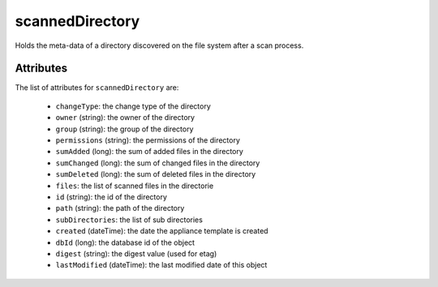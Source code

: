 .. Copyright FUJITSU LIMITED 2016-2019

.. _scanneddirectory-object:

scannedDirectory
================

Holds the meta-data of a directory discovered on the file system after a scan process.

Attributes
~~~~~~~~~~

The list of attributes for ``scannedDirectory`` are:

	* ``changeType``: the change type of the directory
	* ``owner`` (string): the owner of the directory
	* ``group`` (string): the group of the directory
	* ``permissions`` (string): the permissions of the directory
	* ``sumAdded`` (long): the sum of added files in the directory
	* ``sumChanged`` (long): the sum of changed files in the directory
	* ``sumDeleted`` (long): the sum of deleted files in the directory
	* ``files``: the list of scanned files in the directorie
	* ``id`` (string): the id of the directory
	* ``path`` (string): the path of the directory
	* ``subDirectories``: the list of sub directories
	* ``created`` (dateTime): the date the appliance template is created
	* ``dbId`` (long): the database id of the object
	* ``digest`` (string): the digest value (used for etag)
	* ``lastModified`` (dateTime): the last modified date of this object


